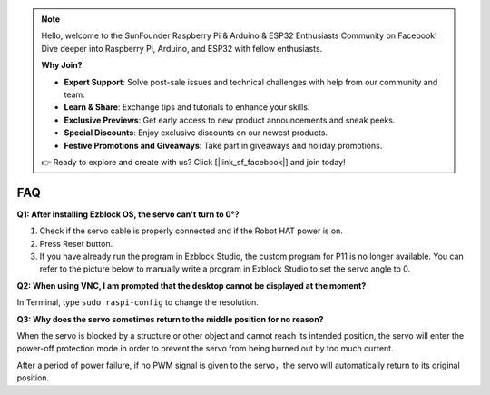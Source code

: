 .. note::

    Hello, welcome to the SunFounder Raspberry Pi & Arduino & ESP32 Enthusiasts Community on Facebook! Dive deeper into Raspberry Pi, Arduino, and ESP32 with fellow enthusiasts.

    **Why Join?**

    - **Expert Support**: Solve post-sale issues and technical challenges with help from our community and team.
    - **Learn & Share**: Exchange tips and tutorials to enhance your skills.
    - **Exclusive Previews**: Get early access to new product announcements and sneak peeks.
    - **Special Discounts**: Enjoy exclusive discounts on our newest products.
    - **Festive Promotions and Giveaways**: Take part in giveaways and holiday promotions.

    👉 Ready to explore and create with us? Click [|link_sf_facebook|] and join today!

FAQ
===========================

**Q1: After installing Ezblock OS, the servo can't turn to 0°?**

1) Check if the servo cable is properly connected and if the Robot HAT power is on.
2) Press Reset button.
3) If you have already run the program in Ezblock Studio, the custom program for P11 is no longer available. You can refer to the picture below to manually write a program in Ezblock Studio to set the servo angle to 0.

.. image:: img/faq_servo.png

**Q2: When using VNC, I am prompted that the desktop cannot be displayed at the moment?**

In Terminal, type ``sudo raspi-config`` to change the resolution.

**Q3: Why does the servo sometimes return to the middle position for no reason?**

When the servo is blocked by a structure or other object and cannot reach its intended position, the servo will enter the power-off protection mode in order to prevent the servo from being burned out by too much current.

After a period of power failure, if no PWM signal is given to the servo，the servo will automatically return to its original position.
